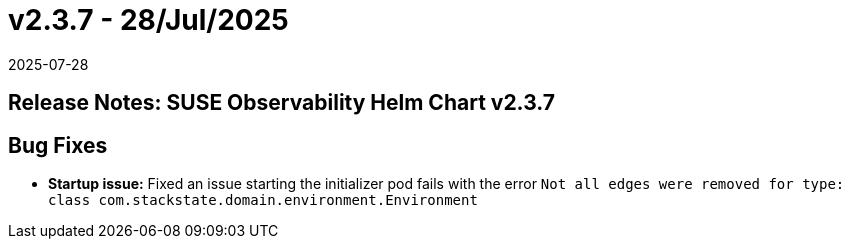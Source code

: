 = v2.3.7 - 28/Jul/2025
:revdate: 2025-07-28
:page-revdate: {revdate}
:description: SUSE Observability Self-hosted

== Release Notes: SUSE Observability Helm Chart v2.3.7

== Bug Fixes

* *Startup issue:* Fixed an issue starting the initializer pod fails with the error `Not all edges were removed for type: class com.stackstate.domain.environment.Environment`

